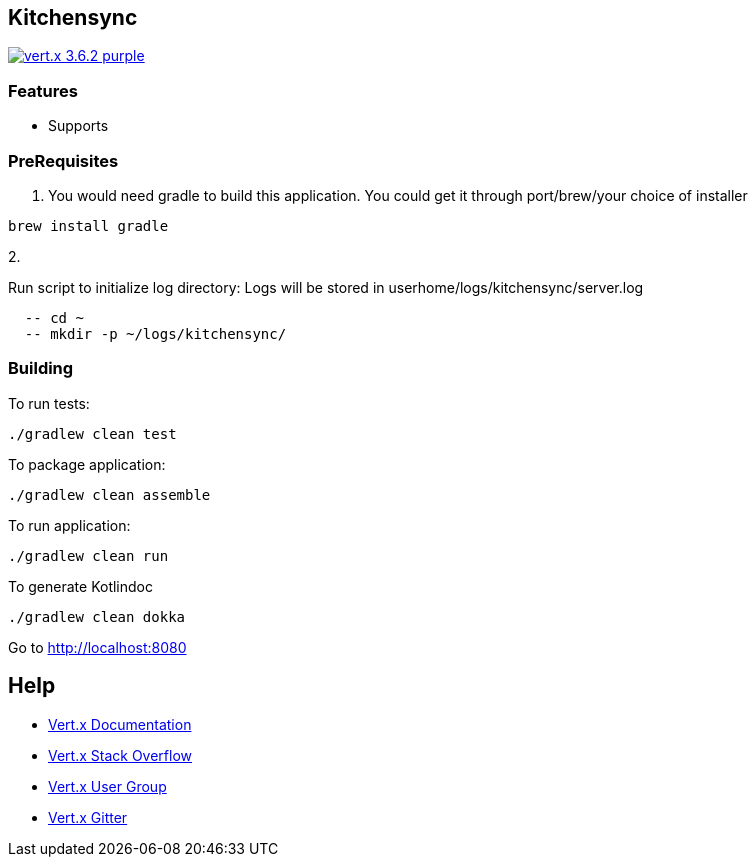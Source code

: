 == Kitchensync

image:https://img.shields.io/badge/vert.x-3.6.2-purple.svg[link="https://vertx.io"]

=== Features
- Supports


=== PreRequisites
1. You would need gradle to build this application.
   You could get it through port/brew/your choice of installer
```
brew install gradle
```
2.

Run script to initialize log directory:
Logs will be stored in userhome/logs/kitchensync/server.log
```
  -- cd ~
  -- mkdir -p ~/logs/kitchensync/
```

=== Building

To run tests:
```
./gradlew clean test
```

To package application:
```
./gradlew clean assemble
```

To run application:
```
./gradlew clean run
```

To generate Kotlindoc
```
./gradlew clean dokka
```

Go to http://localhost:8080

== Help

* https://vertx.io/docs/[Vert.x Documentation]
* https://stackoverflow.com/questions/tagged/vert.x?sort=newest&pageSize=15[Vert.x Stack Overflow]
* https://groups.google.com/forum/?fromgroups#!forum/vertx[Vert.x User Group]
* https://gitter.im/eclipse-vertx/vertx-users[Vert.x Gitter]


